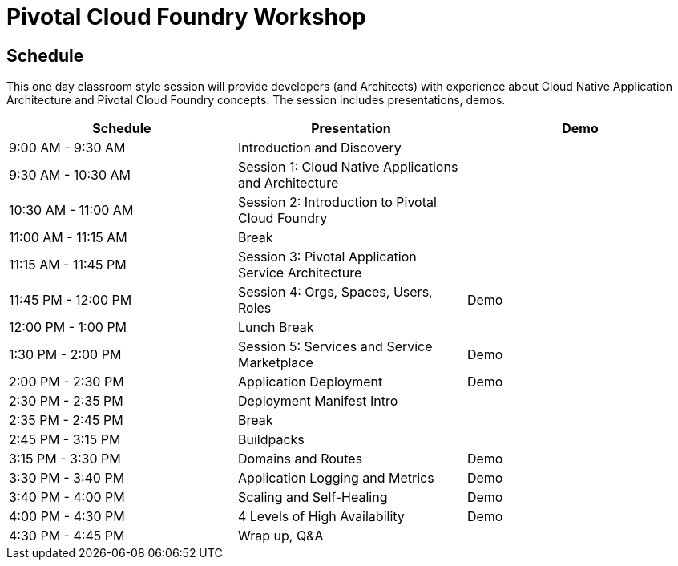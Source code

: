 = Pivotal Cloud Foundry Workshop

== Schedule

This one day classroom style session will provide developers (and Architects) with experience about Cloud Native Application Architecture and Pivotal Cloud Foundry concepts. The session includes presentations, demos.

[cols=3*,options=header]
|===
|Schedule
|Presentation 
|Demo

|9:00 AM - 9:30 AM
|Introduction and Discovery 
|

|9:30 AM - 10:30 AM
|Session 1: Cloud Native Applications and Architecture
|

|10:30 AM - 11:00 AM
|Session 2: Introduction to Pivotal Cloud Foundry
|

|11:00 AM - 11:15 AM
|Break
|

|11:15 AM - 11:45 PM
| Session 3: Pivotal Application Service Architecture
|

|11:45 PM - 12:00 PM
|Session 4: Orgs, Spaces, Users, Roles
|Demo

|12:00 PM - 1:00 PM
| Lunch Break
|

|1:30 PM - 2:00 PM
|Session 5: Services and Service Marketplace
|Demo

|2:00 PM - 2:30 PM
|Application Deployment
|Demo

|2:30 PM - 2:35 PM
|Deployment Manifest Intro
| 

|2:35 PM - 2:45 PM
|Break
| 

|2:45 PM - 3:15 PM
|Buildpacks
| 

|3:15 PM - 3:30 PM
|Domains and Routes
|Demo

|3:30 PM - 3:40 PM
|Application Logging and Metrics
|Demo

|3:40 PM - 4:00 PM
|Scaling and Self-Healing
|Demo

|4:00 PM - 4:30 PM
|4 Levels of High Availability
|Demo

|4:30 PM - 4:45 PM
|Wrap up, Q&A
|
|===